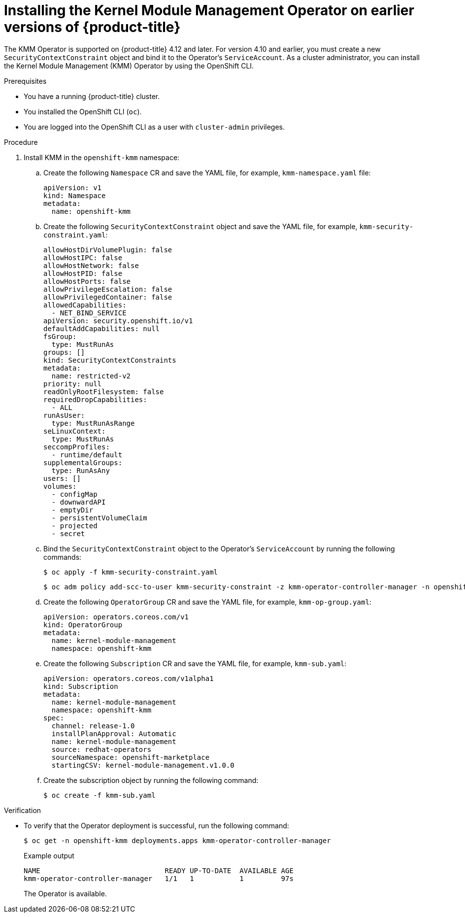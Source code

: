 // Module included in the following assemblies:
//
// * hardware_enablement/kmm-kernel-module-management.adoc

:_mod-docs-content-type: PROCEDURE
[id="kmm-install-older-version_{context}"]
= Installing the Kernel Module Management Operator on earlier versions of {product-title}

The KMM Operator is supported on {product-title} 4.12 and later.
For version 4.10 and earlier, you must create a new `SecurityContextConstraint` object and bind it to the Operator's `ServiceAccount`.
As a cluster administrator, you can install the Kernel Module Management (KMM) Operator by using the OpenShift CLI.

.Prerequisites

* You have a running {product-title} cluster.
* You installed the OpenShift CLI (`oc`).
* You are logged into the OpenShift CLI as a user with `cluster-admin` privileges.

.Procedure

. Install KMM in the `openshift-kmm` namespace:

.. Create the following `Namespace` CR and save the YAML file, for example, `kmm-namespace.yaml` file:
+
[source,yaml]
----
apiVersion: v1
kind: Namespace
metadata:
  name: openshift-kmm
----

.. Create the following `SecurityContextConstraint` object and save the YAML file, for example, `kmm-security-constraint.yaml`:
+
[source,yaml]
----
allowHostDirVolumePlugin: false
allowHostIPC: false
allowHostNetwork: false
allowHostPID: false
allowHostPorts: false
allowPrivilegeEscalation: false
allowPrivilegedContainer: false
allowedCapabilities:
  - NET_BIND_SERVICE
apiVersion: security.openshift.io/v1
defaultAddCapabilities: null
fsGroup:
  type: MustRunAs
groups: []
kind: SecurityContextConstraints
metadata:
  name: restricted-v2
priority: null
readOnlyRootFilesystem: false
requiredDropCapabilities:
  - ALL
runAsUser:
  type: MustRunAsRange
seLinuxContext:
  type: MustRunAs
seccompProfiles:
  - runtime/default
supplementalGroups:
  type: RunAsAny
users: []
volumes:
  - configMap
  - downwardAPI
  - emptyDir
  - persistentVolumeClaim
  - projected
  - secret
----

.. Bind the `SecurityContextConstraint` object to the Operator's `ServiceAccount` by running the following commands:
+
[source,terminal]
----
$ oc apply -f kmm-security-constraint.yaml
----
+
[source,terminal]
----
$ oc adm policy add-scc-to-user kmm-security-constraint -z kmm-operator-controller-manager -n openshift-kmm
----

.. Create the following `OperatorGroup` CR and save the YAML file, for example, `kmm-op-group.yaml`:
+
[source,yaml]
----
apiVersion: operators.coreos.com/v1
kind: OperatorGroup
metadata:
  name: kernel-module-management
  namespace: openshift-kmm
----

.. Create the following `Subscription` CR and save the YAML file, for example, `kmm-sub.yaml`:
+
[source,yaml]
----
apiVersion: operators.coreos.com/v1alpha1
kind: Subscription
metadata:
  name: kernel-module-management
  namespace: openshift-kmm
spec:
  channel: release-1.0
  installPlanApproval: Automatic
  name: kernel-module-management
  source: redhat-operators
  sourceNamespace: openshift-marketplace
  startingCSV: kernel-module-management.v1.0.0
----

.. Create the subscription object by running the following command:
+
[source,terminal]
----
$ oc create -f kmm-sub.yaml
----

.Verification

* To verify that the Operator deployment is successful, run the following command:
+
[source,terminal]
----
$ oc get -n openshift-kmm deployments.apps kmm-operator-controller-manager
----
+
.Example output
[source,terminal]
----
NAME                              READY UP-TO-DATE  AVAILABLE AGE
kmm-operator-controller-manager   1/1   1           1         97s
----
+
The Operator is available.